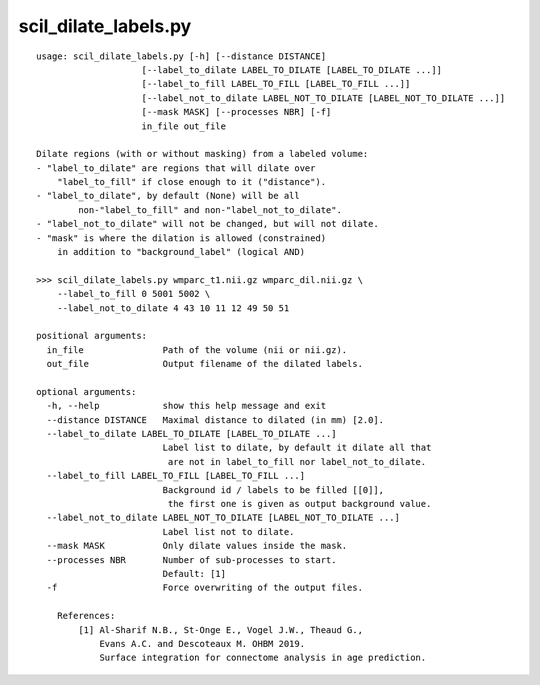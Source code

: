scil_dilate_labels.py
==============

::

	usage: scil_dilate_labels.py [-h] [--distance DISTANCE]
	                    [--label_to_dilate LABEL_TO_DILATE [LABEL_TO_DILATE ...]]
	                    [--label_to_fill LABEL_TO_FILL [LABEL_TO_FILL ...]]
	                    [--label_not_to_dilate LABEL_NOT_TO_DILATE [LABEL_NOT_TO_DILATE ...]]
	                    [--mask MASK] [--processes NBR] [-f]
	                    in_file out_file
	
	Dilate regions (with or without masking) from a labeled volume:
	- "label_to_dilate" are regions that will dilate over
	    "label_to_fill" if close enough to it ("distance").
	- "label_to_dilate", by default (None) will be all
	        non-"label_to_fill" and non-"label_not_to_dilate".
	- "label_not_to_dilate" will not be changed, but will not dilate.
	- "mask" is where the dilation is allowed (constrained)
	    in addition to "background_label" (logical AND)
	
	>>> scil_dilate_labels.py wmparc_t1.nii.gz wmparc_dil.nii.gz \
	    --label_to_fill 0 5001 5002 \
	    --label_not_to_dilate 4 43 10 11 12 49 50 51
	
	positional arguments:
	  in_file               Path of the volume (nii or nii.gz).
	  out_file              Output filename of the dilated labels.
	
	optional arguments:
	  -h, --help            show this help message and exit
	  --distance DISTANCE   Maximal distance to dilated (in mm) [2.0].
	  --label_to_dilate LABEL_TO_DILATE [LABEL_TO_DILATE ...]
	                        Label list to dilate, by default it dilate all that
	                         are not in label_to_fill nor label_not_to_dilate.
	  --label_to_fill LABEL_TO_FILL [LABEL_TO_FILL ...]
	                        Background id / labels to be filled [[0]],
	                         the first one is given as output background value.
	  --label_not_to_dilate LABEL_NOT_TO_DILATE [LABEL_NOT_TO_DILATE ...]
	                        Label list not to dilate.
	  --mask MASK           Only dilate values inside the mask.
	  --processes NBR       Number of sub-processes to start. 
	                        Default: [1]
	  -f                    Force overwriting of the output files.
	
	    References:
	        [1] Al-Sharif N.B., St-Onge E., Vogel J.W., Theaud G.,
	            Evans A.C. and Descoteaux M. OHBM 2019.
	            Surface integration for connectome analysis in age prediction.
	    
